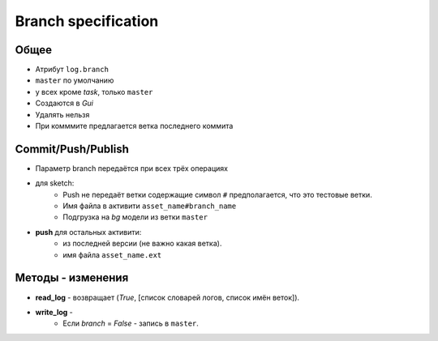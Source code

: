 .. _branch-page:

Branch specification
====================

Общее
-----

* Атрибут ``log.branch``
* ``master`` по умолчанию
* у всех кроме *task*, только ``master``
* Создаются в *Gui*
* Удалять нельзя
* При комммите предлагается ветка последнего коммита

Commit/Push/Publish
-------------------

* Параметр branch передаётся при всех трёх операциях
* для sketch:
    * Push не передаёт ветки содержащие символ ``#`` предполагается, что это тестовые ветки.
    * Имя файла в активити ``asset_name#branch_name``
    * Подгрузка на *bg* модели из ветки ``master``
* **push** для остальных активити:
    * из последней версии (не важно какая ветка).
    * имя файла ``asset_name.ext``

Методы - изменения
------------------

* **read_log** - возвращает (*True*, [список словарей логов, список имён веток]).
* **write_log** - 
    * Если *branch* = *False* - запись в ``master``.
